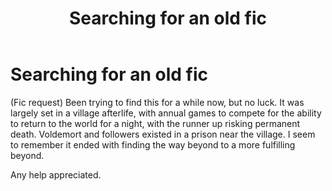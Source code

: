 #+TITLE: Searching for an old fic

* Searching for an old fic
:PROPERTIES:
:Author: UltraJikton
:Score: 2
:DateUnix: 1562530583.0
:DateShort: 2019-Jul-08
:FlairText: What's That Fic?
:END:
(Fic request) Been trying to find this for a while now, but no luck. It was largely set in a village afterlife, with annual games to compete for the ability to return to the world for a night, with the runner up risking permanent death. Voldemort and followers existed in a prison near the village. I seem to remember it ended with finding the way beyond to a more fulfilling beyond.

Any help appreciated.

